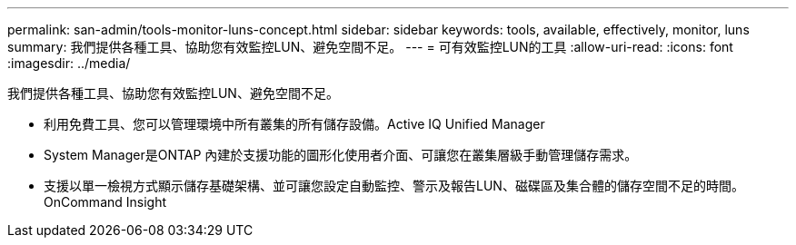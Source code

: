 ---
permalink: san-admin/tools-monitor-luns-concept.html 
sidebar: sidebar 
keywords: tools, available, effectively, monitor, luns 
summary: 我們提供各種工具、協助您有效監控LUN、避免空間不足。 
---
= 可有效監控LUN的工具
:allow-uri-read: 
:icons: font
:imagesdir: ../media/


[role="lead"]
我們提供各種工具、協助您有效監控LUN、避免空間不足。

* 利用免費工具、您可以管理環境中所有叢集的所有儲存設備。Active IQ Unified Manager
* System Manager是ONTAP 內建於支援功能的圖形化使用者介面、可讓您在叢集層級手動管理儲存需求。
* 支援以單一檢視方式顯示儲存基礎架構、並可讓您設定自動監控、警示及報告LUN、磁碟區及集合體的儲存空間不足的時間。OnCommand Insight

